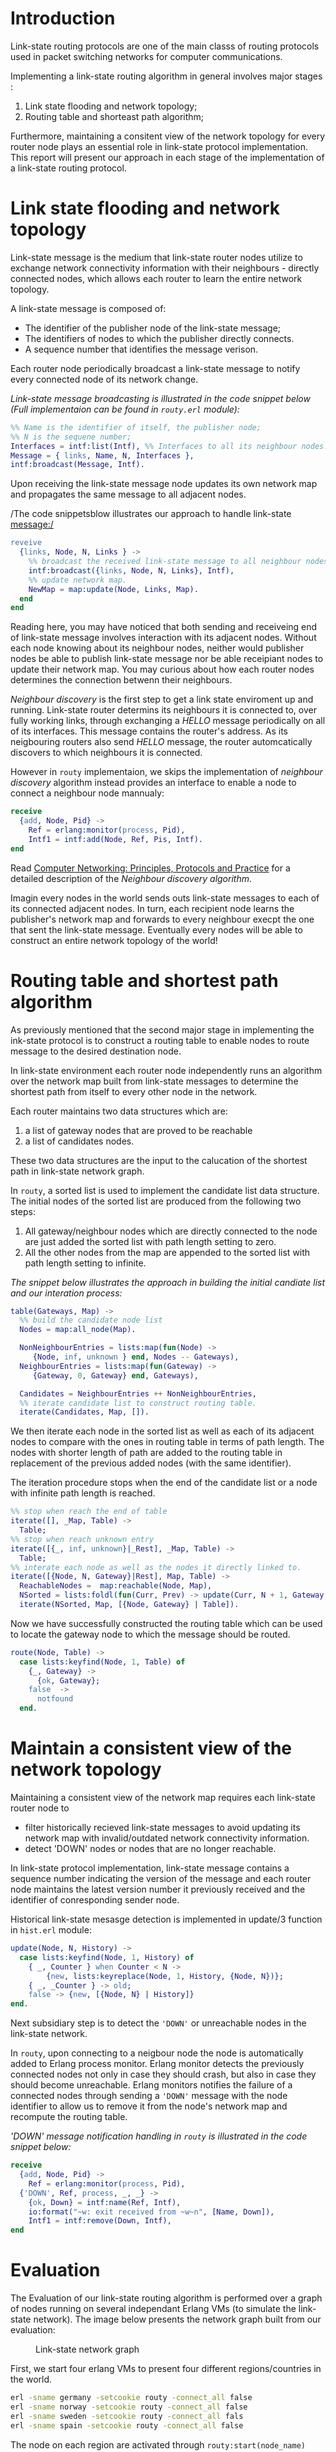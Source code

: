* Introduction

Link-state routing protocols are one of the main classs of routing protocols used in packet switching networks for computer communications.

Implementing a link-state routing algorithm in general involves major stages :

  1. Link state flooding and network topology;
  2. Routing table and shorteast path algorithm;

Furthermore, maintaining a consitent view of the network topology for every router node plays an essential role in link-state protocol implementation.
This report will present our approach in each stage of the implementation of a link-state routing protocol.

* Link state flooding and network topology

Link-state message is the medium that link-state router nodes utilize to exchange network connectivity information with their neighbours - directly connected nodes,
which allows each router to learn the entire network topology.

A link-state message is composed of:

  - The identifier of the publisher node of the link-state message;
  - The identifiers of nodes to which the publisher directly connects.
  - A sequence number that identifies the message verison.

Each router node periodically broadcast a link-state message to notify every connected node of its network change.

/Link-state message broadcasting is illustrated in the code snippet below (Full implementaion can be found in =routy.erl= module):/

#+BEGIN_SRC erlang
%% Name is the identifier of itself, the publisher node;
%% N is the sequene number;
Interfaces = intf:list(Intf), %% Interfaces to all its neighbour nodes.
Message = { links, Name, N, Interfaces },
intf:broadcast(Message, Intf).
#+END_SRC

Upon receiving the link-state message node updates its own network map and propagates the same message to all adjacent nodes.

/The code snippetsblow illustrates our approach to handle link-state message:/

#+BEGIN_SRC erlang
reveive
  {links, Node, N, Links } ->
    %% broadcast the received link-state message to all neighbour nodes.
    intf:broadcast({links, Node, N, Links}, Intf),
    %% update network map.
    NewMap = map:update(Node, Links, Map).
  end
end
#+END_SRC

Reading here, you may have noticed that both sending and receiveing end of link-state message involves interaction with its adjacent nodes.
Without each node knowing about its neighbour nodes, neither would publisher nodes be able to publish link-state message nor be able receipiant nodes
to update their network map. You may curious about how each router nodes determines the connection betwenn their neighbours.

/Neighbour discovery/ is the first step to get a link state enviroment up and running. Link-state router determins its neighbours
it is connected to, over fully working links, through exchanging a /HELLO/ message periodically on all of its interfaces. This message contains
the router's address. As its neigbouring routers also send /HELLO/ message, the router automcatically discovers to which neighbours it is connected.

However in =routy= implementaion, we skips the implementation of /neighbour discovery/ algorithm instead
provides an interface to enable a node to connect a neighbour node mannualy:

#+BEGIN_SRC erlang
receive
  {add, Node, Pid} ->
    Ref = erlang:monitor(process, Pid),
    Intf1 = intf:add(Node, Ref, Pis, Intf).
end
#+END_SRC

Read [[http://cnp3book.info.ucl.ac.be/principles/linkstate.html][Computer Networking: Principles, Protocols and Practice]] for a detailed description of the /Neighbour discovery algorithm/.

Imagin every nodes in the world sends outs link-state messages to each of its connected adjacent nodes.
In turn, each recipient node learns the publisher's network map and forwards to every neighbour execpt the one that sent the link-state message.
Eventually every nodes will be able to construct an entire network topology of the world!

* Routing table and shortest path algorithm

As previously mentioned that the second major stage in implementing the ink-state protocol is to construct a routing table
to enable nodes to route message to the desired destination node.

In link-state environment each router node independently runs an algorithm over the network map built from link-state messages to determine the shortest path from itself to every other node in the network.

Each router maintains two data structures which are:

  1. a list of gateway nodes that are proved to be reachable
  2. a list of candidates nodes.

These two data structures are the input to the calucation of the shortest path in link-state network graph.

In =routy=, a sorted list is used to implement the candidate list data structure. The initial nodes of the sorted list are produced from the following two steps:

  1. All gateway/neighbour nodes which are directly connected to the node are just added the sorted list with path length setting to zero.
  2. All the other nodes from the map are appended to the sorted list with path length setting to infinite.

/The snippet below illustrates the approach in building the initial candiate list and our interation process:/

#+BEGIN_SRC erlang
table(Gateways, Map) ->
  %% build the candidate node list
  Nodes = map:all_node(Map).

  NonNeighbourEntries = lists:map(fun(Node) ->
     {Node, inf, unknown } end, Nodes -- Gateways),
  NeighbourEntries = lists:map(fun(Gateway) ->
     {Gateway, 0, Gateway} end, Gateways),

  Candidates = NeighbourEntries ++ NonNeighbourEntries,
  %% iterate candidate list to construct routing table.
  iterate(Candidates, Map, []).
#+END_SRC

We then iterate each node in the sorted list as well as each of its adjacent nodes to compare with the ones in routing table in terms of path length.
The nodes with shorter length of path are added to the routing table in replacement of the previous added nodes (with the same identifier).

The iteration procedure stops when the end of the candidate list or a node with infinite path length is reached.

#+BEGIN_SRC erlang
%% stop when reach the end of table
iterate([], _Map, Table) ->
  Table;
%% stop when reach unknown entry
iterate([{_, inf, unknown}|_Rest], _Map, Table) ->
  Table;
%% interate each node as well as the nodes it directly linked to.
iterate([{Node, N, Gateway}|Rest], Map, Table) ->
  ReachableNodes =  map:reachable(Node, Map),
  NSorted = lists:foldl(fun(Curr, Prev) -> update(Curr, N + 1, Gateway, Prev) end, Rest, ReachableNodes),
  iterate(NSorted, Map, [{Node, Gateway} | Table]).
#+END_SRC

Now we have successfully constructed the routing table which can be used to locate the gateway node to which the message should be routed.

#+BEGIN_SRC erlang
route(Node, Table) ->
  case lists:keyfind(Node, 1, Table) of
    {_, Gateway} ->
      {ok, Gateway};
    false  ->
      notfound
  end.
#+END_SRC

* Maintain a consistent view of the network topology

Maintaining a consistent view of the network map requires each link-state router node to

  - filter historically recieved link-state messages to avoid updating its network map with invalid/outdated network connectivity information.
  - detect 'DOWN' nodes or nodes that are no longer reachable.

In link-state protocol implementation, link-state message contains a sequence number indicating the version of the message and
each router node maintains the latest version number it previously received and the identifier of conresponding sender node.

Historical link-state mesasge detection is implemented in update/3 function in =hist.erl= module:

#+BEGIN_SRC erlang
update(Node, N, History) ->
  case lists:keyfind(Node, 1, History) of
    { _, Counter } when Counter < N ->
        {new, lists:keyreplace(Node, 1, History, {Node, N})};
    { _, _Counter } -> old;
    false -> {new, [{Node, N} | History]}
end.
#+END_SRC

Next subsidiary step is to detect the ='DOWN'= or unreachable nodes in the link-state network.

In =routy=, upon connecting to a neigbour node the node is automatically added to Erlang process monitor.
Erlang monitor detects the previously connected nodes not only in case they should crash, but also in case they should become unreachable.
Erlang monitors notifies the failure of a connected nodes through sending a ='DOWN'= message with the node identifier to allow us to remove it from the node's network map
and recompute the routing table.

/'DOWN' message notification handling in =routy= is illustrated in the code snippet below:/

#+BEGIN_SRC erlang
receive
  {add, Node, Pid} ->
    Ref = erlang:monitor(process, Pid),
  {'DOWN', Ref, process, _, _} ->
    {ok, Down} = intf:name(Ref, Intf),
    io:format("~w: exit received from ~w~n", [Name, Down]),
    Intf1 = intf:remove(Down, Intf),
end
#+END_SRC

* Evaluation

The Evaluation of our link-state routing algorithm is performed over a graph of nodes running on several independant Erlang VMs (to simulate the link-state network).
The image below presents the network graph built from our evaluation:

#+CAPTION: Link-state network graph
#+NAME:   fig:link-state-network-graph
[[./link-state-network-graph.png]]

First, we start four erlang VMs to present four different regions/countries in the world.

#+BEGIN_SRC bash
erl -sname germany -setcookie routy -connect_all false
erl -sname norway -setcookie routy -connect_all false
erl -sname sweden -setcookie routy -connect_all fals
erl -sname spain -setcookie routy -connect_all false
#+END_SRC

The node on each region are activated through =routy:start(node_name)= command:

#+BEGIN_SRC erlang
routy:start(gothenburg).
routy:start(lund).
%% norway
routy:start(oslo).
....
#+END_SRC

We then mannually interconnect each node with its directly linked nodes in the graph:

#+BEGIN_SRC erlang
gothenburg ! {add, lund, {lund, 'sweden@Chuans-MBP'}}.
lund ! {add, gothenburg, {gothenburg, 'sweden@Chuans-MBP'}}.
lund ! {add, stockholm, {stockholm, 'sweden@Chuans-MBP'}}.
stockholm ! {add, lund, {lund, 'sweden@Chuans-MBP'}}.

berlin ! {add, gothenburg, {gothenburg, 'sweden@Chuans-MBP'}}.
gothenburg ! {add, berlin, {berlin, 'germany@Chuans-MBP'}}.

stockholm ! {add, oslo, {oslo, 'norway@Chuans-MBP'}}.
oslo ! {add, stockholm, {stockholm, 'sweden@Chuans-MBP'}}.

barcelona ! {add, madrid, {madrid, 'spain@Chuans-MBP'}}.
madrid ! {add, barcelona, {barcelona, 'spain@Chuans-MBP'}}.

stockholm ! {add, madrid, {madrid, 'spain@Chuans-MBP'}}.
madrid ! {add, stockholm, {stockholm, 'sweden@Chuans-MBP'}}.

barcelona ! {add, berlin, {berlin, 'germany@Chuans-MBP'}}.
berlin ! {add, barcelona, {barcelona, 'spain@Chuans-MBP'}}.
#+END_SRC

If we send =node!status= message to each node, we will obtain an overview of gatways connected to each node:

| Node       | Gatways / Links       |
| Berline    | Barcelona, Gothenburg |
| Oslo       | Stockholm             |
| Barcelona  | Berlin,Madrid         |
| Madrid     | Stockholm, Barcelona  |
| Lund       | Stockholm, Gothenburg |
| Gothenburg | Berlin, Lund          |
| Stockholm  | Madrid, Oslo, Lund    |


We then mannully trigger link-state message broadcasting on each node in the graph to construct the routing table for each node.

#+BEGIN_SRC erlang
berlin ! broadcast.
oslo ! broadcast.
...
%% construct the routing table
lund ! update.
....
%% view map and routing table information of node Lund.
lund ! status.
....
#+END_SRC

Now we should be able to route a message to a destination node to verify our algorithm:

#+BEGIN_SRC erlang
madrid ! { send, berlin, 'Hello from Madrid' }.
#+END_SRC

And we are able to see that node /Berlin/ successfully received the message.
The route is /Madrid -> Barcelona -> Berlin/, which is the shortest path in the graph for the message to arrive /Berlin/ from /Madrid/

* Conclusion

In this semniar I have gained a comprehensive understanding of /Link State Routing Protocol and Algorithms/ and practiced erlarng's map and reduce APIs - =lists:map= and =lists:foldl=.
